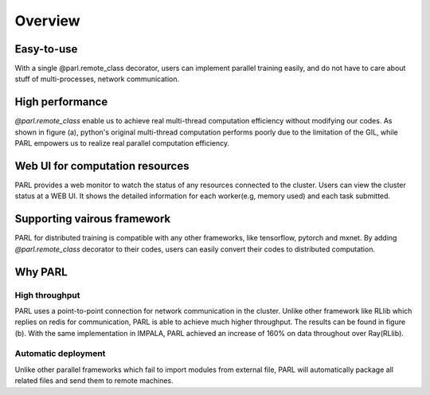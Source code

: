 Overview
=======

Easy-to-use
###########
| With a single @parl.remote_class decorator, users can implement parallel
 training easily, and do not have to care about stuff of multi-processes,
 network communication.

High performance
################
| `@parl.remote_class` enable us to achieve real multi-thread computation
 efficiency without modifying our codes. As shown in figure (a), python's
 original multi-thread computation performs poorly due to the limitation
 of the GIL, while PARL empowers us to realize real parallel computation
 efficiency.

Web UI for computation resources
################################

| PARL provides a web monitor to watch the status of any resources connected
 to the cluster. Users can view the cluster status at a WEB UI. It shows the
 detailed information for each worker(e.g, memory used) and each task submitted.


Supporting vairous framework
###################
| PARL for distributed training is compatible with any other
 frameworks, like tensorflow, pytorch and mxnet. By adding `@parl.remote_class`
 decorator to their codes, users can easily convert their codes to distributed
 computation.

Why PARL
########

High throughput
-------------------------
| PARL uses a point-to-point connection for network communication in the
 cluster. Unlike other framework like RLlib which replies on redis for
 communication, PARL is able to achieve much higher throughput. The results
 can be found in figure (b). With the same implementation in IMPALA, PARL
 achieved an increase of 160% on data throughout over Ray(RLlib).

Automatic deployment
-------------------------
| Unlike other parallel frameworks which fail to import modules from
 external file, PARL will automatically package all related files and send
 them to remote machines.

.. image:: ./comparison.png
  :width: 600px
  :align: center
